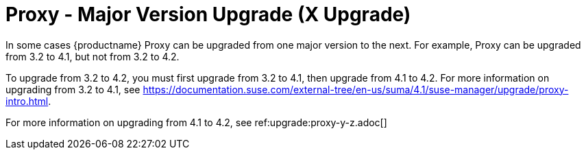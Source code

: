 [[proxy-x]]
= Proxy - Major Version Upgrade (X Upgrade)

In some cases {productname} Proxy can be upgraded from one major version to the next. For example, Proxy can be upgraded from 3.2 to 4.1, but not from 3.2 to 4.2.

To upgrade from 3.2 to 4.2, you must first upgrade from 3.2 to 4.1, then upgrade from 4.1 to 4.2. For more information on upgrading from 3.2 to 4.1, see https://documentation.suse.com/external-tree/en-us/suma/4.1/suse-manager/upgrade/proxy-intro.html.

For more information on upgrading from 4.1 to 4.2, see ref:upgrade:proxy-y-z.adoc[]
